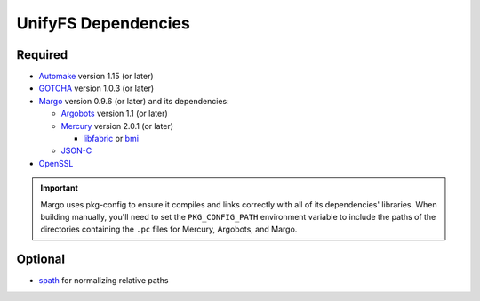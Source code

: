 ====================
UnifyFS Dependencies
====================

--------
Required
--------

- `Automake <https://ftp.gnu.org/gnu/automake/>`_ version 1.15 (or later)

- `GOTCHA <https://github.com/LLNL/GOTCHA/releases>`_ version 1.0.3 (or later)

- `Margo <https://github.com/mochi-hpc/mochi-margo/releases>`_ version 0.9.6 (or later) and its dependencies:

  - `Argobots <https://github.com/pmodels/argobots/releases>`_ version 1.1 (or later)
  - `Mercury <https://github.com/mercury-hpc/mercury/releases>`_ version 2.0.1 (or later)

    - `libfabric <https://github.com/ofiwg/libfabric>`_ or `bmi <https://github.com/radix-io/bmi/>`_

  - `JSON-C <https://github.com/json-c/json-c>`_

- `OpenSSL <https://www.openssl.org/source/>`_

.. important::

    Margo uses pkg-config to ensure it compiles and links correctly with all of
    its dependencies' libraries. When building manually, you'll need to set the
    ``PKG_CONFIG_PATH`` environment variable to include the paths of the
    directories containing the ``.pc`` files for Mercury, Argobots, and Margo.

--------
Optional
--------

- `spath <https://github.com/ecp-veloc/spath>`_ for normalizing relative paths
